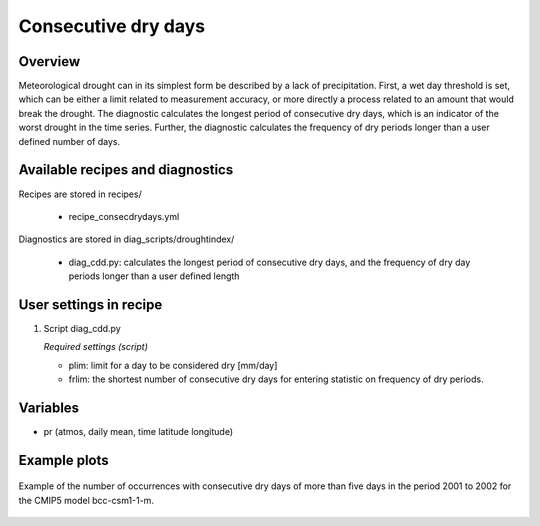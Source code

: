 .. _recipes_consecdrydays:

Consecutive dry days
====================

Overview
--------
Meteorological drought can in its simplest form be described by a lack of
precipitation.
First, a wet day threshold is set, which can be either a limit related to
measurement accuracy, or more directly a process related to an amount that
would break the drought.
The diagnostic calculates the longest period of consecutive dry days, which
is an indicator of the worst drought in the time series.
Further, the diagnostic calculates the frequency of dry periods longer than a
user defined number of days.


Available recipes and diagnostics
---------------------------------

Recipes are stored in recipes/

    * recipe_consecdrydays.yml

Diagnostics are stored in diag_scripts/droughtindex/

    * diag_cdd.py: calculates the longest period of consecutive dry days, and
      the frequency of dry day periods longer than a user defined length


User settings in recipe
-----------------------

#. Script diag_cdd.py

   *Required settings (script)*

   * plim: limit for a day to be considered dry [mm/day]

   * frlim: the shortest number of consecutive dry days for entering statistic on frequency of dry periods.


Variables
---------

* pr      (atmos, daily mean, time latitude longitude)


Example plots
-------------

.. _fig_consecdrydays:
.. figure::  /recipes/figures/consecdrydays/consec_example_freq.png
   :align:   center
   :width:   14cm

   Example of the number of occurrences with consecutive dry days of more than five days in the period 2001 to 2002 for the CMIP5 model bcc-csm1-1-m.
